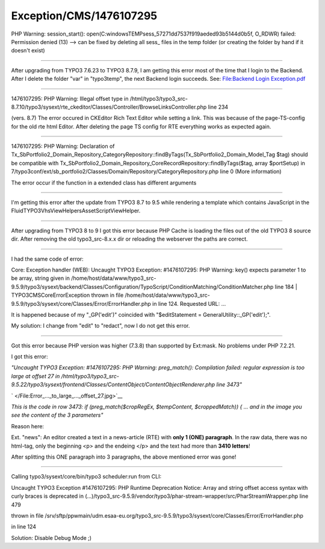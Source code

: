 .. _firstHeading:

Exception/CMS/1476107295
========================

PHP Warning: session_start():
open(C:\windows\TEMP\sess_57271dd7537f919aeded93b5144d0b5f, O_RDWR)
failed: Permission denied (13) --> can be fixed by deleting all sess\_
files in the temp folder (or creating the folder by hand if it doesn't
exist)

--------------

After upgrading from TYPO3 7.6.23 to TYPO3 8.7.9, I am getting this
error most of the time that I login to the Backend. After I delete the
folder "var" in "typo3temp", the next Backend login succeeds. See:
`File:Backend Login Exception.pdf </File:Backend_Login_Exception.pdf>`__

--------------

1476107295: PHP Warning: Illegal offset type in
/html/typo3/typo3_src-8.7.10/typo3/sysext/rte_ckeditor/Classes/Controller/BrowseLinksController.php
line 234

(vers. 8.7) The error occured in CKEditor Rich Text Editor while setting
a link. This was because of the page-TS-config for the old rte html
Editor. After deleting the page TS config for RTE everything works as
expected again.

--------------

1476107295: PHP Warning: Declaration of
Tx_SbPortfolio2_Domain_Repository_CategoryRepository::findByTags(Tx_SbPortfolio2_Domain_Model_Tag
$tag) should be compatible with
Tx_SbPortfolio2_Domain_Repository_CoreRecordRepository::findByTags($tag,
array $portSetup) in
7/typo3conf/ext/sb_portfolio2/Classes/Domain/Repository/CategoryRepository.php
line 0 (More information)

The error occur if the function in a extended class has different
arguments

--------------

I'm getting this error after the update from TYPO3 8.7 to 9.5 while
rendering a template which contains JavaScript in the
FluidTYPO3\Vhs\ViewHelpers\Asset\ScriptViewHelper.

--------------

After upgrading from TYPO3 8 to 9 I got this error because PHP Cache is
loading the files out of the old TYPO3 8 source dir. After removing the
old typo3_src-8.x.x dir or reloading the webserver the paths are
correct.

--------------

I had the same code of error:

Core: Exception handler (WEB): Uncaught TYPO3 Exception: #1476107295:
PHP Warning: key() expects parameter 1 to be array, string given in
/home/host/data/www/typo3_src-9.5.9/typo3/sysext/backend/Classes/Configuration/TypoScript/ConditionMatching/ConditionMatcher.php
line 184 \| TYPO3\CMS\Core\Error\Exception thrown in file
/home/host/data/www/typo3_src-9.5.9/typo3/sysext/core/Classes/Error/ErrorHandler.php
in line 124. Requested URL: ...

It is happened because of my "_GP('edit')" coincided with
"$editStatement = GeneralUtility::_GP('edit');".

My solution: I change from "edit" to "redact", now I do not get this
error.

--------------

Got this error because PHP version was higher (7.3.8) than supported by
Ext:mask. No problems under PHP 7.2.21.

I got this error:

*"Uncaught TYPO3 Exception: #1476107295: PHP Warning: preg_match():
Compilation failed: regular expression is too large at offset 27 in
/html/typo3/typo3_src-9.5.22/typo3/sysext/frontend/Classes/ContentObject/ContentObjectRenderer.php
line 3473"*

.. container::

   .. container::

      |Error ... to large ... offset 27.jpg|

      .. container::

         .. container::

            ` </File:Error_..._to_large_..._offset_27.jpg>`__

*This is the code in row 3473: if (preg_match($cropRegEx, $tempContent,
$croppedMatch)) { ... and in the image you see the content of the 3
parameters"*

Reason here:

Ext. "news": An editor created a text in a news-article (RTE) with
**only 1 (ONE) paragraph**. In the raw data, there was no html-tag, only
the beginning <p> and the endeing </p> and the text had more than **3410
letters**!

After splitting this ONE paragraph into 3 paragraphs, the above
mentioned error was gone!

--------------

Calling typo3/sysext/core/bin/typo3 scheduler:run from CLI:

Uncaught TYPO3 Exception #1476107295: PHP Runtime Deprecation Notice:
Array and string offset access syntax with curly braces is deprecated in
(...)/typo3_src-9.5.9/vendor/typo3/phar-stream-wrapper/src/PharStreamWrapper.php
line 479

thrown in file
/srv/sftp/ppwmain/udm.esaa-eu.org/typo3_src-9.5.9/typo3/sysext/core/Classes/Error/ErrorHandler.php

in line 124

Solution: Disable Debug Mode ;)

.. |Error ... to large ... offset 27.jpg| image:: /output/Images/Error_..._to_large_..._offset_27.jpg
   :target: /File:Error_..._to_large_..._offset_27.jpg
